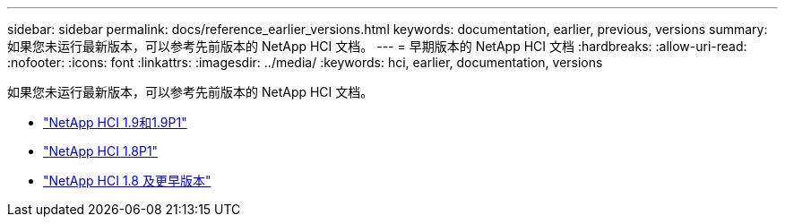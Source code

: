 ---
sidebar: sidebar 
permalink: docs/reference_earlier_versions.html 
keywords: documentation, earlier, previous, versions 
summary: 如果您未运行最新版本，可以参考先前版本的 NetApp HCI 文档。 
---
= 早期版本的 NetApp HCI 文档
:hardbreaks:
:allow-uri-read: 
:nofooter: 
:icons: font
:linkattrs: 
:imagesdir: ../media/
:keywords: hci, earlier, documentation, versions


[role="lead"]
如果您未运行最新版本，可以参考先前版本的 NetApp HCI 文档。

* http://docs.netapp.com/us-en/hci19/docs/index.html["NetApp HCI 1.9和1.9P1"^]
* http://docs.netapp.com/us-en/hci18/docs/index.html["NetApp HCI 1.8P1"^]
* https://docs.netapp.com/hci/index.jsp["NetApp HCI 1.8 及更早版本"^]

